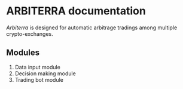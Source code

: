 * ARBITERRA documentation
	[[git@github.com:ARBITERRA/meta.git][Arbiterra]] is designed for automatic arbitrage tradings among
multiple crypto-exchanges.

** Modules
1) Data input module
2) Decision making module
3) Trading bot module


